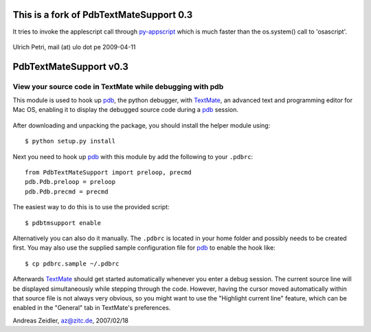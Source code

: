 This is a fork of PdbTextMateSupport 0.3
========================================
It tries to invoke the applescript call through py-appscript_ which is much 
faster than the os.system() call to 'osascript'.

  .. _py-appscript: http://appscript.sourceforge.net/py-appscript/index.html

Ulrich Petri, mail (at) ulo dot pe
2009-04-11

PdbTextMateSupport v0.3
=======================

View your source code in TextMate while debugging with pdb
----------------------------------------------------------

This module is used to hook up pdb_, the python debugger, with TextMate_, an
advanced text and programming editor for Mac OS, enabling it to display the
debugged source code during a pdb_ session.

  .. _pdb: http://docs.python.org/lib/module-pdb.html
  .. _TextMate: http://macromates.com/

After downloading and unpacking the package, you should install the helper
module using::

    $ python setup.py install

Next you need to hook up pdb_ with this module by add the following to your
``.pdbrc``::

    from PdbTextMateSupport import preloop, precmd
    pdb.Pdb.preloop = preloop
    pdb.Pdb.precmd = precmd

The easiest way to do this is to use the provided script::

    $ pdbtmsupport enable

Alternatively you can also do it manually.  The ``.pdbrc`` is located in your
home folder and possibly needs to be created first.  You may also use the
supplied sample configuration file for pdb_ to enable the hook like::

    $ cp pdbrc.sample ~/.pdbrc

Afterwards TextMate_ should get started automatically whenever you enter a
debug session.  The current source line will be displayed simultaneously while
stepping through the code.  However, having the cursor moved automatically
within that source file is not always very obvious, so you might want to use
the "Highlight current line" feature, which can be enabled in the "General"
tab in TextMate's preferences.


Andreas Zeidler, az@zitc.de,
2007/02/18
